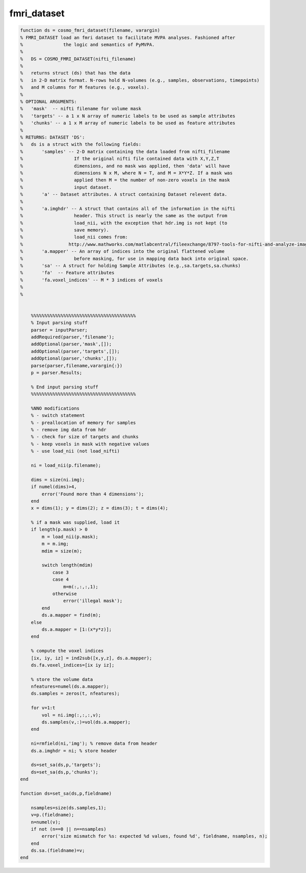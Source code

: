 .. fmri_dataset

fmri_dataset
============

.. code-block:: matlab

    function ds = cosmo_fmri_dataset(filename, varargin)
    % FMRI_DATASET load an fmri dataset to facilitate MVPA analyses. Fashioned after
    %               the logic and semantics of PyMVPA.
    %
    %   DS = COSMO_FMRI_DATASET(nifti_filename)
    %
    %   returns struct (ds) that has the data
    %   in 2-D matrix format. N-rows hold N-volumes (e.g., samples, observations, timepoints)
    %   and M columns for M features (e.g., voxels).
    %
    % OPTIONAL ARGUMENTS:
    %   'mask'  -- nifti filename for volume mask
    %   'targets' -- a 1 x N array of numeric labels to be used as sample attributes
    %   'chunks' -- a 1 x M array of numeric labels to be used as feature attributes
    %
    % RETURNS: DATASET 'DS':
    %   ds is a struct with the following fields:
    %       'samples' -- 2-D matrix containing the data loaded from nifti_filename
    %                   If the original nifti file contained data with X,Y,Z,T
    %                   dimensions, and no mask was applied, then 'data' will have
    %                   dimensions N x M, where N = T, and M = X*Y*Z. If a mask was
    %                   applied then M = the number of non-zero voxels in the mask
    %                   input dataset.
    %       'a' -- Dataset attributes. A struct containing Dataset relevent data.
    %
    %       'a.imghdr' -- A struct that contains all of the information in the nifti
    %                   header. This struct is nearly the same as the output from
    %                   load_nii, with the exception that hdr.img is not kept (to
    %                   save memory).
    %                   load_nii comes from:
    %                 http://www.mathworks.com/matlabcentral/fileexchange/8797-tools-for-nifti-and-analyze-image
    %       'a.mapper' -- An array of indices into the original flattened volume
    %                   before masking, for use in mapping data back into original space.
    %       'sa' -- A struct for holding Sample Attributes (e.g.,sa.targets,sa.chunks)
    %       'fa'  -- Feature attributes
    %       'fa.voxel_indices' -- M * 3 indices of voxels
    %
    %


        %%%%%%%%%%%%%%%%%%%%%%%%%%%%%%%%%%%%%%%
        % Input parsing stuff
        parser = inputParser;
        addRequired(parser,'filename');
        addOptional(parser,'mask',[]);
        addOptional(parser,'targets',[]);
        addOptional(parser,'chunks',[]);
        parse(parser,filename,varargin{:})
        p = parser.Results;

        % End input parsing stuff
        %%%%%%%%%%%%%%%%%%%%%%%%%%%%%%%%%%%%%%%

        %NNO modifications
        % - switch statement
        % - preallocation of memory for samples
        % - remove img data from hdr
        % - check for size of targets and chunks
        % - keep voxels in mask with negative values
        % - use load_nii (not load_nifti)

        ni = load_nii(p.filename);

        dims = size(ni.img);
        if numel(dims)>4,
            error('Found more than 4 dimensions');
        end
        x = dims(1); y = dims(2); z = dims(3); t = dims(4);

        % if a mask was supplied, load it
        if length(p.mask) > 0
            m = load_nii(p.mask);
            m = m.img;
            mdim = size(m);

            switch length(mdim)
                case 3
                case 4
                    m=m(:,:,:,1);
                otherwise
                    error('illegal mask');
            end
            ds.a.mapper = find(m);
        else
            ds.a.mapper = [1:(x*y*z)];
        end

        % compute the voxel indices
        [ix, iy, iz] = ind2sub([x,y,z], ds.a.mapper);
        ds.fa.voxel_indices=[ix iy iz];

        % store the volume data
        nfeatures=numel(ds.a.mapper);
        ds.samples = zeros(t, nfeatures);

        for v=1:t
            vol = ni.img(:,:,:,v);
            ds.samples(v,:)=vol(ds.a.mapper);
        end

        ni=rmfield(ni,'img'); % remove data from header
        ds.a.imghdr = ni; % store header

        ds=set_sa(ds,p,'targets');
        ds=set_sa(ds,p,'chunks');
    end

    function ds=set_sa(ds,p,fieldname)

        nsamples=size(ds.samples,1);
        v=p.(fieldname);
        n=numel(v);
        if not (n==0 || n==nsamples)
            error('size mismatch for %s: expected %d values, found %d', fieldname, nsamples, n);
        end
        ds.sa.(fieldname)=v;
    end

